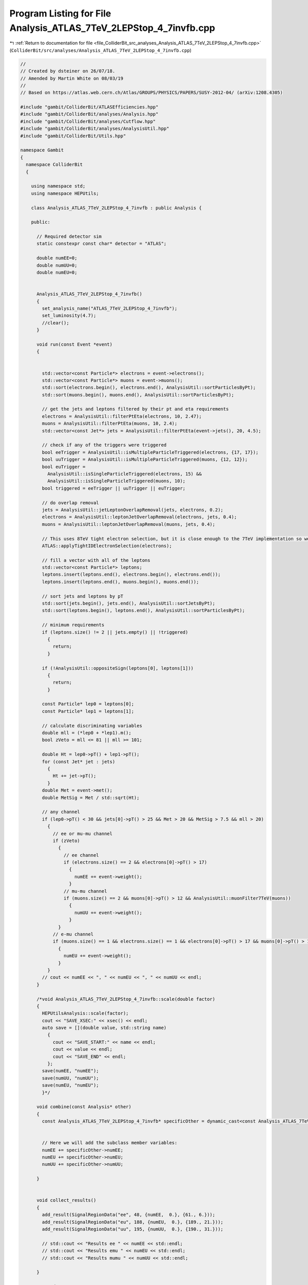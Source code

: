 
.. _program_listing_file_ColliderBit_src_analyses_Analysis_ATLAS_7TeV_2LEPStop_4_7invfb.cpp:

Program Listing for File Analysis_ATLAS_7TeV_2LEPStop_4_7invfb.cpp
==================================================================

|exhale_lsh| :ref:`Return to documentation for file <file_ColliderBit_src_analyses_Analysis_ATLAS_7TeV_2LEPStop_4_7invfb.cpp>` (``ColliderBit/src/analyses/Analysis_ATLAS_7TeV_2LEPStop_4_7invfb.cpp``)

.. |exhale_lsh| unicode:: U+021B0 .. UPWARDS ARROW WITH TIP LEFTWARDS

.. code-block:: cpp

   //
   // Created by dsteiner on 26/07/18.
   // Amended by Martin White on 08/03/19
   //
   // Based on https://atlas.web.cern.ch/Atlas/GROUPS/PHYSICS/PAPERS/SUSY-2012-04/ (arXiv:1208.4305)
   
   #include "gambit/ColliderBit/ATLASEfficiencies.hpp"
   #include "gambit/ColliderBit/analyses/Analysis.hpp"
   #include "gambit/ColliderBit/analyses/Cutflow.hpp"
   #include "gambit/ColliderBit/analyses/AnalysisUtil.hpp"
   #include "gambit/ColliderBit/Utils.hpp"
   
   namespace Gambit
   {
     namespace ColliderBit
     {
   
       using namespace std;
       using namespace HEPUtils;
   
       class Analysis_ATLAS_7TeV_2LEPStop_4_7invfb : public Analysis {
   
       public:
   
         // Required detector sim
         static constexpr const char* detector = "ATLAS";
   
         double numEE=0;
         double numUU=0;
         double numEU=0;
   
   
         Analysis_ATLAS_7TeV_2LEPStop_4_7invfb()
         {
           set_analysis_name("ATLAS_7TeV_2LEPStop_4_7invfb");
           set_luminosity(4.7);
           //clear();
         }
   
         void run(const Event *event)
         {
   
   
           std::vector<const Particle*> electrons = event->electrons();
           std::vector<const Particle*> muons = event->muons();
           std::sort(electrons.begin(), electrons.end(), AnalysisUtil::sortParticlesByPt);
           std::sort(muons.begin(), muons.end(), AnalysisUtil::sortParticlesByPt);
   
           // get the jets and leptons filtered by their pt and eta requirements
           electrons = AnalysisUtil::filterPtEta(electrons, 10, 2.47);
           muons = AnalysisUtil::filterPtEta(muons, 10, 2.4);
           std::vector<const Jet*> jets = AnalysisUtil::filterPtEta(event->jets(), 20, 4.5);
   
           // check if any of the triggers were triggered
           bool eeTrigger = AnalysisUtil::isMultipleParticleTriggered(electrons, {17, 17});
           bool uuTrigger = AnalysisUtil::isMultipleParticleTriggered(muons, {12, 12});
           bool euTrigger =
             AnalysisUtil::isSingleParticleTriggered(electrons, 15) &&
             AnalysisUtil::isSingleParticleTriggered(muons, 10);
           bool triggered = eeTrigger || uuTrigger || euTrigger;
   
           // do overlap removal
           jets = AnalysisUtil::jetLeptonOverlapRemoval(jets, electrons, 0.2);
           electrons = AnalysisUtil::leptonJetOverlapRemoval(electrons, jets, 0.4);
           muons = AnalysisUtil::leptonJetOverlapRemoval(muons, jets, 0.4);
   
           // This uses 8TeV tight electron selection, but it is close enough to the 7TeV implementation so we still use it
           ATLAS::applyTightIDElectronSelection(electrons);
   
           // fill a vector with all of the leptons
           std::vector<const Particle*> leptons;
           leptons.insert(leptons.end(), electrons.begin(), electrons.end());
           leptons.insert(leptons.end(), muons.begin(), muons.end());
   
           // sort jets and leptons by pT
           std::sort(jets.begin(), jets.end(), AnalysisUtil::sortJetsByPt);
           std::sort(leptons.begin(), leptons.end(), AnalysisUtil::sortParticlesByPt);
   
           // minimum requirements
           if (leptons.size() != 2 || jets.empty() || !triggered)
             {
               return;
             }
   
           if (!AnalysisUtil::oppositeSign(leptons[0], leptons[1]))
             {
               return;
             }
   
           const Particle* lep0 = leptons[0];
           const Particle* lep1 = leptons[1];
   
           // calculate discriminating variables
           double mll = (*lep0 + *lep1).m();
           bool zVeto = mll <= 81 || mll >= 101;
   
           double Ht = lep0->pT() + lep1->pT();
           for (const Jet* jet : jets)
             {
               Ht += jet->pT();
             }
           double Met = event->met();
           double MetSig = Met / std::sqrt(Ht);
   
           // any channel
           if (lep0->pT() < 30 && jets[0]->pT() > 25 && Met > 20 && MetSig > 7.5 && mll > 20)
             {
               // ee or mu-mu channel
               if (zVeto)
                 {
                   // ee channel
                   if (electrons.size() == 2 && electrons[0]->pT() > 17)
                     {
                       numEE += event->weight();
                     }
                   // mu-mu channel
                   if (muons.size() == 2 && muons[0]->pT() > 12 && AnalysisUtil::muonFilter7TeV(muons))
                     {
                       numUU += event->weight();
                     }
                 }
               // e-mu channel
               if (muons.size() == 1 && electrons.size() == 1 && electrons[0]->pT() > 17 && muons[0]->pT() > 12)
                 {
                   numEU += event->weight();
                 }
             }
           // cout << numEE << ", " << numEU << ", " << numUU << endl;
         }
   
         /*void Analysis_ATLAS_7TeV_2LEPStop_4_7invfb::scale(double factor)
         {
           HEPUtilsAnalysis::scale(factor);
           cout << "SAVE_XSEC:" << xsec() << endl;
           auto save = [](double value, std::string name)
             {
               cout << "SAVE_START:" << name << endl;
               cout << value << endl;
               cout << "SAVE_END" << endl;
             };
           save(numEE, "numEE");
           save(numUU, "numUU");
           save(numEU, "numEU");
           }*/
   
         void combine(const Analysis* other)
         {
           const Analysis_ATLAS_7TeV_2LEPStop_4_7invfb* specificOther = dynamic_cast<const Analysis_ATLAS_7TeV_2LEPStop_4_7invfb*>(other);
   
   
           // Here we will add the subclass member variables:
           numEE += specificOther->numEE;
           numEU += specificOther->numEU;
           numUU += specificOther->numUU;
   
         }
   
   
         void collect_results()
         {
           add_result(SignalRegionData("ee", 48, {numEE,  0.}, {61., 6.}));
           add_result(SignalRegionData("eu", 188, {numEU,  0.}, {189., 21.}));
           add_result(SignalRegionData("uu", 195, {numUU,  0.}, {190., 31.}));
   
           // std::cout << "Results ee " << numEE << std::endl;
           // std::cout << "Results emu " << numEU << std::endl;
           // std::cout << "Results mumu " << numUU << std::endl;
   
         }
   
       protected:
         void analysis_specific_reset()
         {
           numEE = 0;
           numUU = 0;
           numEU = 0;
         }
       };
   
       DEFINE_ANALYSIS_FACTORY(ATLAS_7TeV_2LEPStop_4_7invfb)
     }
   }

